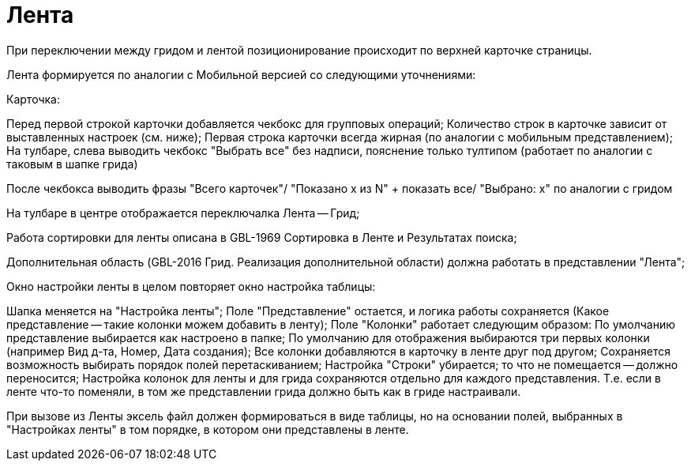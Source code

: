 = Лента

При переключении между гридом и лентой позиционирование происходит по верхней карточке страницы.

Лента формируется по аналогии с Мобильной версией со следующими уточнениями:

Карточка:

Перед первой строкой карточки добавляется чекбокс для групповых операций;
Количество строк в карточке зависит от выставленных настроек (см. ниже);
Первая строка карточки всегда жирная (по аналогии с мобильным представлением);
На тулбаре, слева выводить чекбокс "Выбрать все" без надписи, пояснение только тултипом (работает по аналогии с таковым в шапке грида)

После чекбокса выводить фразы "Всего карточек"/ "Показано x из N" + показать все/ "Выбрано: x" по аналогии с гридом

На тулбаре в центре отображается переключалка Лента -- Грид;

Работа сортировки для ленты описана в GBL-1969 Сортировка в Ленте и Результатах поиска;

Дополнительная область (GBL-2016 Грид. Реализация дополнительной области) должна работать в представлении "Лента";

Окно настройки ленты в целом повторяет окно настройка таблицы:

Шапка меняется на "Настройка ленты";
Поле "Представление" остается, и логика работы сохраняется (Какое представление -- такие колонки можем добавить в ленту);
Поле "Колонки" работает следующим образом:
По умолчанию представление выбирается как настроено в папке;
По умолчанию для отображения выбираются три первых колонки (например Вид д-та, Номер, Дата создания);
Все колонки добавляются в карточку в ленте друг под другом;
Сохраняется возможность выбирать порядок полей перетаскиванием;
Настройка "Строки" убирается; то что не помещается -- должно переносится;
Настройка колонок для ленты и для грида сохраняются отдельно для каждого представления. Т.е. если в ленте что-то поменяли, в том же представлении грида должно быть как в гриде настраивали.

При вызове из Ленты эксель файл должен формироваться в виде таблицы, но на основании полей, выбранных в "Настройках ленты" в том порядке, в котором они представлены в ленте.
